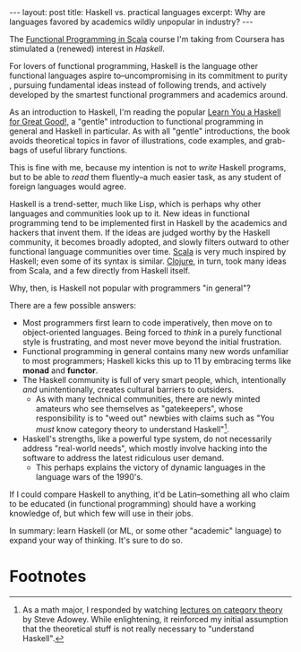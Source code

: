 #+OPTIONS: toc:nil

#+BEGIN_HTML
---
layout: post
title: Haskell vs. practical languages
excerpt: Why are languages favored by academics wildly unpopular in industry?
---
#+END_HTML

The [[https://www.coursera.org/learn/progfun1][Functional Programming in Scala]] course I'm taking from Coursera has stimulated a (renewed) interest in [[file+sys:][Haskell]].

For lovers of functional programming, Haskell is the language other functional languages aspire to--uncompromising in its commitment to purity , pursuing fundamental ideas instead of following trends, and actively developed by the smartest functional programmers and academics around.

As an introduction to Haskell, I'm reading the popular [[http://learnyouahaskell.com/chapters][Learn You a Haskell for Great Good!]], a "gentle" introduction to functional programming in general and Haskell in particular. As with all "gentle" introductions, the book avoids theoretical topics in favor of illustrations, code examples, and grab-bags of useful library functions.

This is fine with me, because my intention is not to /write/ Haskell programs, but to be able to /read/ them fluently--a much easier task, as any student of foreign languages would agree.

Haskell is a trend-setter, much like Lisp, which is perhaps why other languages and communities look up to it. New ideas in functional programming tend to be implemented first in Haskell by the academics and hackers that invent them. If the ideas are judged worthy by the Haskell community, it becomes broadly adopted, and slowly filters outward to other functional language communities over time. [[http://www.scala-lang.org/][Scala]] is very much inspired by Haskell; even some of its syntax is similar. [[https://clojure.org/][Clojure]], in turn, took many ideas from Scala, and a few directly from Haskell itself.

Why, then, is Haskell not popular with programmers "in general"?

There are a few possible answers:

- Most programmers first learn to code imperatively, then move on to object-oriented languages. Being forced to /think/ in a purely functional style is frustrating, and most never move beyond the initial frustration.
- Functional programming in general contains many new words unfamiliar to most programmers; Haskell kicks this up to 11 by embracing terms like *monad* and *functor*.
- The Haskell community is full of very smart people, which, intentionally /and/ unintentionally, creates cultural barriers to outsiders.
  - As with many technical communities, there are newly minted amateurs who see themselves as "gatekeepers", whose responsibility is to "weed out" newbies with claims such as "You /must/ know category theory to understand Haskell"[fn:1].
- Haskell's strengths, like a powerful type system, do not necessarily address "real-world needs", which mostly involve hacking into the software to address the latest ridiculous user demand.
  - This perhaps explains the victory of dynamic languages in the language wars of the 1990's.

If I could compare Haskell to anything, it'd be Latin--something all who claim to be educated (in functional programming) should have a working knowledge of, but which few will use in their jobs.

In summary: learn Haskell (or ML, or some other "academic" language) to expand your way of thinking. It's sure to do so.

* Footnotes

[fn:1] As a math major, I responded by watching [[https://www.youtube.com/watch?v%3DBF6kHD1DAeU&list%3DPLGCr8P_YncjVjwAxrifKgcQYtbZ3zuPlb][lectures on category theory]] by Steve Adowey. While enlightening, it reinforced my initial assumption that the theoretical stuff is not really necessary to "understand Haskell".
